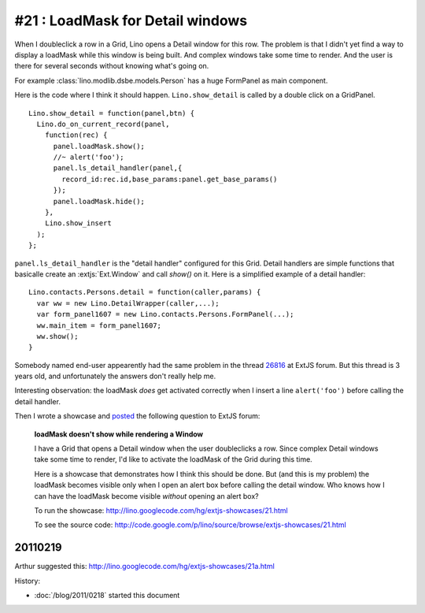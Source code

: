 #21 : LoadMask for Detail windows
=================================


When I doubleclick a  row in a Grid, Lino opens a Detail window for this row.
The problem is that I didn't yet find a way to display a loadMask while 
this window is being built.
And complex windows take some time to render.
And the user is there for several seconds without knowing what's going on.

For example :class:`lino.modlib.dsbe.models.Person` has a huge FormPanel as main component.

Here is the code where I think it should happen. 
``Lino.show_detail`` is called by a double click on a GridPanel.

::

  Lino.show_detail = function(panel,btn) {
    Lino.do_on_current_record(panel,
      function(rec) {
        panel.loadMask.show();
        //~ alert('foo');
        panel.ls_detail_handler(panel,{
          record_id:rec.id,base_params:panel.get_base_params()
        });
        panel.loadMask.hide();
      },
      Lino.show_insert
    );
  };
  
``panel.ls_detail_handler`` is the "detail handler" 
configured for this Grid. 
Detail handlers are simple functions that basicalle create 
an :extjs:`Ext.Window` and call `show()` on it. 
Here is a simplified example of a detail handler::

  Lino.contacts.Persons.detail = function(caller,params) { 
    var ww = new Lino.DetailWrapper(caller,...);
    var form_panel1607 = new Lino.contacts.Persons.FormPanel(...);
    ww.main_item = form_panel1607;
    ww.show();
  }



Somebody named end-user 
appearently had the same problem in the thread
`26816 <http://www.sencha.com/forum/showthread.php?26816>`_ 
at ExtJS forum.
But this thread is 3 years old, 
and unfortunately the answers don't really help me.

Interesting observation: 
the loadMask *does* get activated correctly
when I insert a line ``alert('foo')`` before calling the detail handler.

Then I wrote a showcase and 
`posted <http://www.sencha.com/forum/showthread.php?124503>`_ 
the following question to ExtJS forum:

  **loadMask doesn't show while rendering a Window**

  I have a Grid that opens a Detail window when the user doubleclicks a row.
  Since complex Detail windows take some time to render, 
  I'd like to activate the loadMask of the Grid during this time.

  Here is a showcase that demonstrates how I think this should be done.
  But (and this is my problem) the loadMask becomes visible only when I open an alert box 
  before calling the detail window.
  Who knows how I can have the loadMask become visible *without* opening an alert box?

  To run the showcase:
  http://lino.googlecode.com/hg/extjs-showcases/21.html

  To see the source code:
  http://code.google.com/p/lino/source/browse/extjs-showcases/21.html


20110219
--------

Arthur suggested this:
http://lino.googlecode.com/hg/extjs-showcases/21a.html





History:

- :doc:`/blog/2011/0218` started this document




